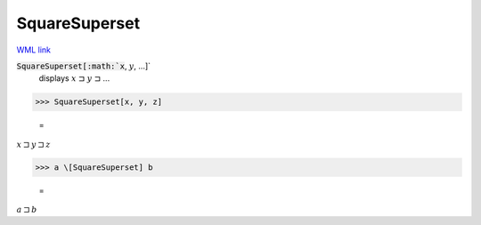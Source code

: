 SquareSuperset
==============

`WML link <https://reference.wolfram.com/language/ref/SquareSuperset.html>`_


:code:`SquareSuperset[:math:`x`, :math:`y`, ...]`
    displays :math:`x` ⊐ :math:`y` ⊐ ...





>>> SquareSuperset[x, y, z]

    =
:math:`x \sqsupset y \sqsupset z`


>>> a \[SquareSuperset] b

    =
:math:`a \sqsupset b`


